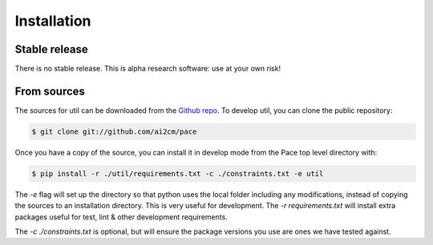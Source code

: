 .. highlight:: shell

Installation
============

Stable release
--------------

There is no stable release. This is alpha research software: use at your own risk!

From sources
------------

The sources for util can be downloaded from the `Github repo`_. To develop util, you can clone the public repository:

.. code-block:: console

    $ git clone git://github.com/ai2cm/pace

Once you have a copy of the source, you can install it in develop mode from the Pace top level directory with:

.. code-block:: console

    $ pip install -r ./util/requirements.txt -c ./constraints.txt -e util

The `-e` flag will set up the directory so that python uses the local folder including
any modifications, instead of copying the sources to an installation directory. This
is very useful for development. The `-r requirements.txt` will install extra packages
useful for test, lint & other development requirements.

The `-c ./constraints.txt` is optional, but will ensure the package versions you use are ones we have tested against.

.. _Github repo: https://github.com/VulcanClimateModeling/util
